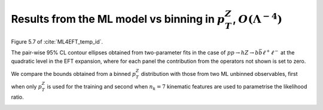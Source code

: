 Results from the ML model vs binning in :math:`p_{T}^{Z}`, :math:`O(\Lambda^{-4})`
==================================================================================

Figure 5.7 of :cite:`ML4EFT_temp_id`.

The pair-wise 95% CL contour ellipses obtained from two-parameter fits in the case of :math:`p p \rightarrow h Z \rightarrow b \bar{b} \ell^{+} \ell^{-}` at the quadratic level in the EFT expansion,
where for each panel the contribution from the operators not shown is set to zero.

We compare the bounds obtained from a binned :math:`p_{T}^{Z}` distribution with those from two ML unbinned observables, first when only :math:`p_{T}^{Z}` is used for the training and second when :math:`n_{k} = 7` kinematic features are used to parametrise the likelihood ratio.

.. image:: ../images/cornerplots/zh_pairwise_quad_nn_binned.png

